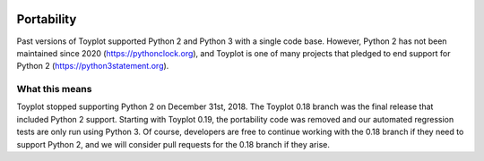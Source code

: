 .. _portability:

.. image:: ../artwork/toyplot.png
  :width: 200px
  :align: right

Portability
===========

Past versions of Toyplot supported Python 2 and Python 3 with a
single code base.  However, Python 2 has not been maintained since 2020
(https://pythonclock.org), and Toyplot is one of many projects that pledged to
end support for Python 2 (https://python3statement.org).

What this means
---------------

Toyplot stopped supporting Python 2 on December 31st, 2018.  The Toyplot 0.18
branch was the final release that included Python 2 support.  Starting with
Toyplot 0.19, the portability code was removed and our automated regression
tests are only run using Python 3.  Of course, developers are free to continue
working with the 0.18 branch if they need to support Python 2, and we will
consider pull requests for the 0.18 branch if they arise.
